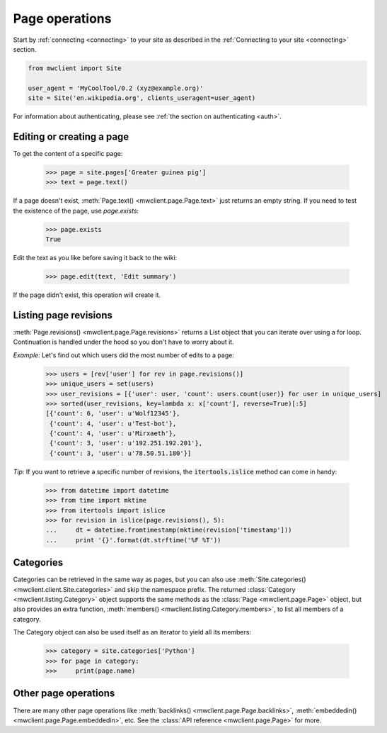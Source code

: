 .. _page-ops:

Page operations
===============

Start by :ref:`connecting <connecting>` to your site as described in the
:ref:`Connecting to your site <connecting>` section.

.. code-block:: python

    from mwclient import Site

    user_agent = 'MyCoolTool/0.2 (xyz@example.org)'
    site = Site('en.wikipedia.org', clients_useragent=user_agent)

For information about authenticating, please see
:ref:`the section on authenticating <auth>`.

Editing or creating a page
--------------------------

To get the content of a specific page:

    >>> page = site.pages['Greater guinea pig']
    >>> text = page.text()

If a page doesn't exist, :meth:`Page.text() <mwclient.page.Page.text>`
just returns an empty string. If you need to test the existence of the
page, use `page.exists`:

    >>> page.exists
    True

Edit the text as you like before saving it back to the wiki:

    >>> page.edit(text, 'Edit summary')

If the page didn't exist, this operation will create it.

Listing page revisions
----------------------

:meth:`Page.revisions() <mwclient.page.Page.revisions>` returns a List object
that you can iterate over using a for loop. Continuation
is handled under the hood so you don't have to worry about it.

*Example:* Let's find out which users did the most number of edits to a page:

    >>> users = [rev['user'] for rev in page.revisions()]
    >>> unique_users = set(users)
    >>> user_revisions = [{'user': user, 'count': users.count(user)} for user in unique_users]
    >>> sorted(user_revisions, key=lambda x: x['count'], reverse=True)[:5]
    [{'count': 6, 'user': u'Wolf12345'},
     {'count': 4, 'user': u'Test-bot'},
     {'count': 4, 'user': u'Mirxaeth'},
     {'count': 3, 'user': u'192.251.192.201'},
     {'count': 3, 'user': u'78.50.51.180'}]

*Tip:* If you want to retrieve a specific number of revisions, the
:code:`itertools.islice` method can come in handy:

    >>> from datetime import datetime
    >>> from time import mktime
    >>> from itertools import islice
    >>> for revision in islice(page.revisions(), 5):
    ...     dt = datetime.fromtimestamp(mktime(revision['timestamp']))
    ...     print '{}'.format(dt.strftime('%F %T'))

Categories
----------

Categories can be retrieved in the same way as pages, but you can also use
:meth:`Site.categories() <mwclient.client.Site.categories>` and skip the namespace prefix.
The returned :class:`Category <mwclient.listing.Category>` object
supports the same methods as the :class:`Page <mwclient.page.Page>`
object, but also provides an extra function, :meth:`members() <mwclient.listing.Category.members>`,
to list all members of a category.

The Category object can also be used itself as an iterator to yield all its members:

    >>> category = site.categories['Python']
    >>> for page in category:
    >>>     print(page.name)

Other page operations
---------------------

There are many other page operations like
:meth:`backlinks() <mwclient.page.Page.backlinks>`,
:meth:`embeddedin() <mwclient.page.Page.embeddedin>`,
etc. See the :class:`API reference <mwclient.page.Page>` for more.

